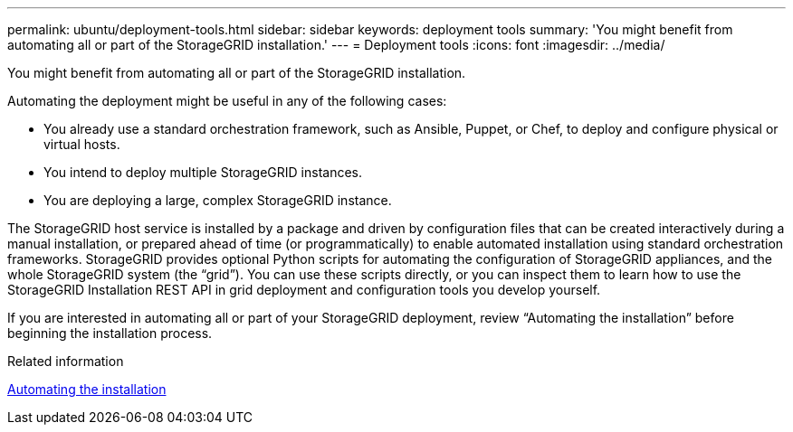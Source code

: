 ---
permalink: ubuntu/deployment-tools.html
sidebar: sidebar
keywords: deployment tools
summary: 'You might benefit from automating all or part of the StorageGRID installation.'
---
= Deployment tools
:icons: font
:imagesdir: ../media/

[.lead]
You might benefit from automating all or part of the StorageGRID installation.

Automating the deployment might be useful in any of the following cases:

* You already use a standard orchestration framework, such as Ansible, Puppet, or Chef, to deploy and configure physical or virtual hosts.
* You intend to deploy multiple StorageGRID instances.
* You are deploying a large, complex StorageGRID instance.

The StorageGRID host service is installed by a package and driven by configuration files that can be created interactively during a manual installation, or prepared ahead of time (or programmatically) to enable automated installation using standard orchestration frameworks. StorageGRID provides optional Python scripts for automating the configuration of StorageGRID appliances, and the whole StorageGRID system (the "`grid`"). You can use these scripts directly, or you can inspect them to learn how to use the StorageGRID Installation REST API in grid deployment and configuration tools you develop yourself.

If you are interested in automating all or part of your StorageGRID deployment, review "`Automating the installation`" before beginning the installation process.

.Related information

xref:automating-installation.adoc[Automating the installation]
